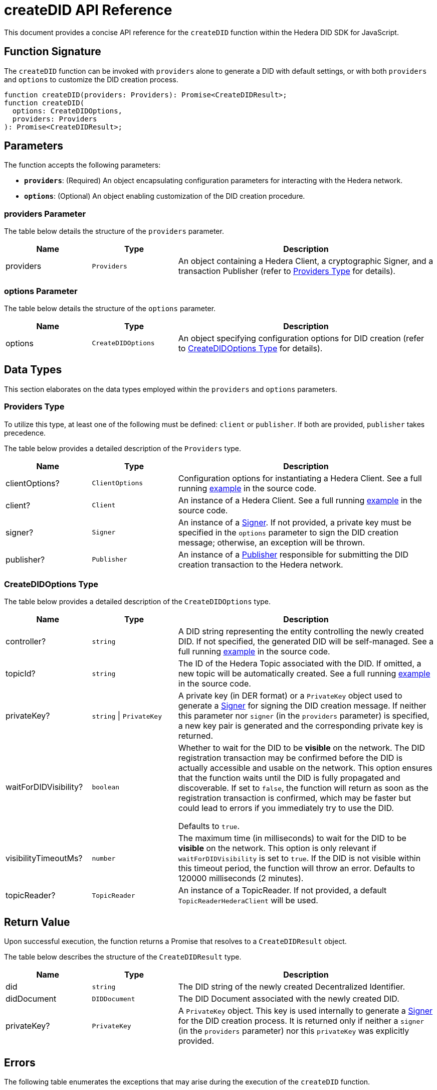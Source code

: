 = createDID API Reference

This document provides a concise API reference for the `createDID` function within the Hedera DID SDK for JavaScript.

== Function Signature

The `createDID` function can be invoked with `providers` alone to generate a DID with default settings, or with both `providers` and `options` to customize the DID creation process.

[source,js]
----
function createDID(providers: Providers): Promise<CreateDIDResult>;
function createDID(
  options: CreateDIDOptions,
  providers: Providers
): Promise<CreateDIDResult>;
----

== Parameters

The function accepts the following parameters:

*   **`providers`**:  (Required) An object encapsulating configuration parameters for interacting with the Hedera network.
*   **`options`**: (Optional) An object enabling customization of the DID creation procedure.

=== providers Parameter

The table below details the structure of the `providers` parameter.

[cols="1,1,3",options="header",frame="ends"]
|===
|Name
|Type
|Description

|providers
|`Providers`
|An object containing a Hedera Client, a cryptographic Signer, and a transaction Publisher (refer to <<providers-data-types>> for details).
|===

=== options Parameter

The table below details the structure of the `options` parameter.

[cols="1,1,3",options="header",frame="ends"]
|===
|Name
|Type
|Description

|options
|`CreateDIDOptions`
|An object specifying configuration options for DID creation (refer to <<options-data-types>> for details).
|===

== Data Types

This section elaborates on the data types employed within the `providers` and `options` parameters.

[[providers-data-types]]
=== Providers Type

To utilize this type, at least one of the following must be defined: `client` or `publisher`. If both are provided, `publisher` takes precedence.

The table below provides a detailed description of the `Providers` type.

[cols="1,1,3",options="header",frame="ends"]
|===
|Name
|Type
|Description

|clientOptions?
|`ClientOptions`
|Configuration options for instantiating a Hedera Client. See a full running link:https://github.com/hiero-ledger/hiero-did-sdk-js/blob/main/examples/createDID-with-client-options.ts[example] in the source code.

|client?
|`Client`
|An instance of a Hedera Client. See a full running link:https://github.com/hiero-ledger/hiero-did-sdk-js/blob/main/examples/createDID-with-a-client.ts[example] in the source code.

|signer?
|`Signer`
|An instance of a xref:03-implementation/components/signer-guide.adoc[Signer]. If not provided, a private key must be specified in the `options` parameter to sign the DID creation message; otherwise, an exception will be thrown.

|publisher?
|`Publisher`
|An instance of a xref:03-implementation/components/publisher-guide.adoc[Publisher] responsible for submitting the DID creation transaction to the Hedera network.
|===

[[options-data-types]]
=== CreateDIDOptions Type

The table below provides a detailed description of the `CreateDIDOptions` type.

[cols="1,1,3",options="header",frame="ends"]
|===
|Name
|Type
|Description

|controller?
|`string`
|A DID string representing the entity controlling the newly created DID. If not specified, the generated DID will be self-managed. See a full running link:https://github.com/hiero-ledger/hiero-did-sdk-js/blob/main/examples/createDID-with-a-custom-controller.ts[example] in the source code.

|topicId?
|`string`
|The ID of the Hedera Topic associated with the DID. If omitted, a new topic will be automatically created. See a full running link:https://github.com/hiero-ledger/hiero-did-sdk-js/blob/main/examples/createDID-with-a-topic-specific-did.ts[example] in the source code.

|privateKey?
|`string` \| `PrivateKey`
|A private key (in DER format) or a `PrivateKey` object used to generate a xref:03-implementation/components/signer-guide.adoc[Signer] for signing the DID creation message. If neither this parameter nor `signer` (in the `providers` parameter) is specified, a new key pair is generated and the corresponding private key is returned.

|waitForDIDVisibility?
|`boolean`
|Whether to wait for the DID to be **visible** on the network. The DID registration transaction may be confirmed before the DID is actually accessible and usable on the network. This option ensures that the function waits until the DID is fully propagated and discoverable. If set to `false`, the function will return as soon as the registration transaction is confirmed, which may be faster but could lead to errors if you immediately try to use the DID.

Defaults to `true`.

|visibilityTimeoutMs?
|`number`
|The maximum time (in milliseconds) to wait for the DID to be **visible** on the network. This option is only relevant if `waitForDIDVisibility` is set to `true`. If the DID is not visible within this timeout period, the function will throw an error. Defaults to 120000 milliseconds (2 minutes).

|topicReader?
|`TopicReader`
|An instance of a TopicReader. If not provided, a default `TopicReaderHederaClient` will be used.
|===

== Return Value

Upon successful execution, the function returns a Promise that resolves to a `CreateDIDResult` object.

The table below describes the structure of the `CreateDIDResult` type.

[cols="1,1,3",options="header",frame="ends"]
|===
|Name
|Type
|Description

|did
|`string`
|The DID string of the newly created Decentralized Identifier.

|didDocument
|`DIDDocument`
|The DID Document associated with the newly created DID.

|privateKey?
|`PrivateKey`
|A `PrivateKey` object. This key is used internally to generate a xref:03-implementation/components/signer-guide.adoc[Signer] for the DID creation process. It is returned only if neither a `signer` (in the `providers` parameter) nor this `privateKey` was explicitly provided.
|===

== Errors

The following table enumerates the exceptions that may arise during the execution of the `createDID` function.

[cols="1,1",options="header",frame="ends"]
|===
|Exception code
|Description

|`invalidArgument`
|Required providers are missing.

|`invalidArgument`
|Providers must contain client options or client or publisher.

|`invalidArgument`
|Hashgraph SDK Client must be configured with a network.

|`invalidArgument`
|Hashgraph SDK Client must be configured with an operator account.

|`invalidDid`
|Controller is not a valid Hedera DID.

|`internalError`
|DID already exists on the network

|`internalError`
|Failed to create topic.

|`internalError`
|Failed to create the DID.

|`internalError`
|Message awaiter timeout reached. Messages not found.
|===

== Function Implementation

The Hiero DID SDK provides a `createDID` function within its `registrar` package. For further details, refer to the xref:04-deployment/packages/index.adoc#essential-packages[`@hiero-did-sdk-js/registrar`] package documentation.
